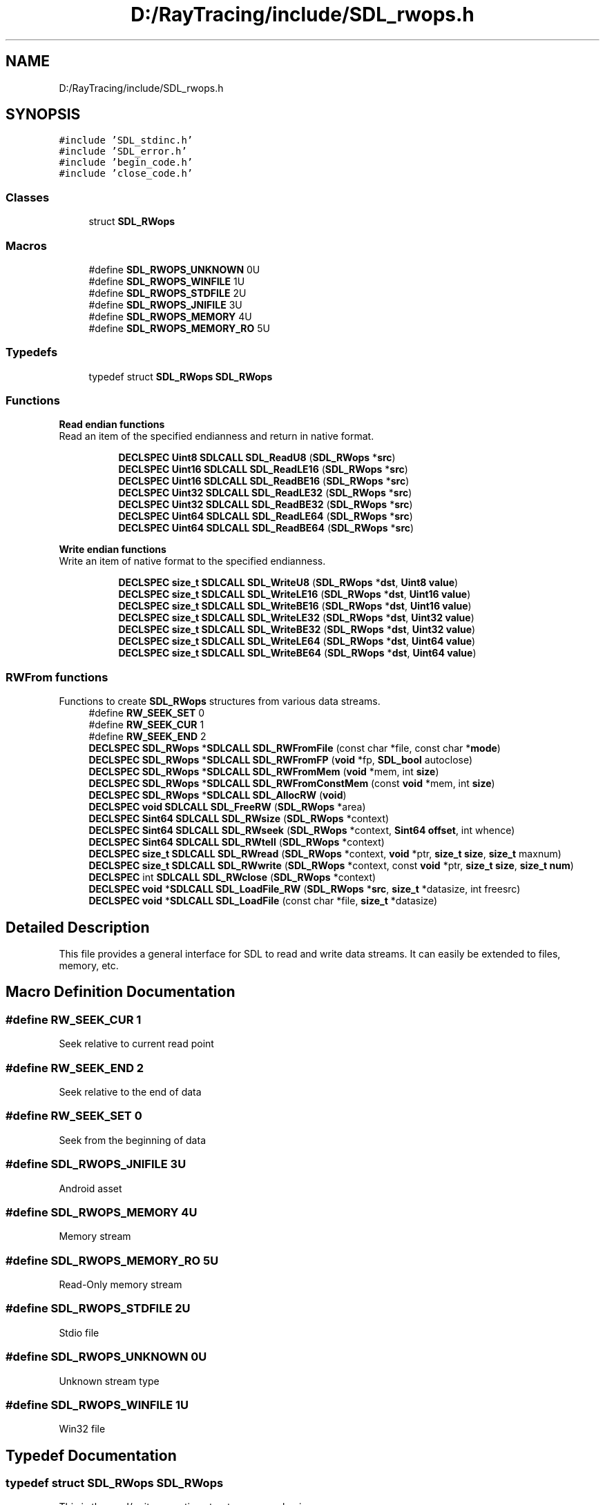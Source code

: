 .TH "D:/RayTracing/include/SDL_rwops.h" 3 "Mon Jan 24 2022" "Version 1.0" "RayTracer" \" -*- nroff -*-
.ad l
.nh
.SH NAME
D:/RayTracing/include/SDL_rwops.h
.SH SYNOPSIS
.br
.PP
\fC#include 'SDL_stdinc\&.h'\fP
.br
\fC#include 'SDL_error\&.h'\fP
.br
\fC#include 'begin_code\&.h'\fP
.br
\fC#include 'close_code\&.h'\fP
.br

.SS "Classes"

.in +1c
.ti -1c
.RI "struct \fBSDL_RWops\fP"
.br
.in -1c
.SS "Macros"

.in +1c
.ti -1c
.RI "#define \fBSDL_RWOPS_UNKNOWN\fP   0U"
.br
.ti -1c
.RI "#define \fBSDL_RWOPS_WINFILE\fP   1U"
.br
.ti -1c
.RI "#define \fBSDL_RWOPS_STDFILE\fP   2U"
.br
.ti -1c
.RI "#define \fBSDL_RWOPS_JNIFILE\fP   3U"
.br
.ti -1c
.RI "#define \fBSDL_RWOPS_MEMORY\fP   4U"
.br
.ti -1c
.RI "#define \fBSDL_RWOPS_MEMORY_RO\fP   5U"
.br
.in -1c
.SS "Typedefs"

.in +1c
.ti -1c
.RI "typedef struct \fBSDL_RWops\fP \fBSDL_RWops\fP"
.br
.in -1c
.SS "Functions"

.PP
.RI "\fBRead endian functions\fP"
.br
Read an item of the specified endianness and return in native format\&. 
.PP
.in +1c
.in +1c
.ti -1c
.RI "\fBDECLSPEC\fP \fBUint8\fP \fBSDLCALL\fP \fBSDL_ReadU8\fP (\fBSDL_RWops\fP *\fBsrc\fP)"
.br
.ti -1c
.RI "\fBDECLSPEC\fP \fBUint16\fP \fBSDLCALL\fP \fBSDL_ReadLE16\fP (\fBSDL_RWops\fP *\fBsrc\fP)"
.br
.ti -1c
.RI "\fBDECLSPEC\fP \fBUint16\fP \fBSDLCALL\fP \fBSDL_ReadBE16\fP (\fBSDL_RWops\fP *\fBsrc\fP)"
.br
.ti -1c
.RI "\fBDECLSPEC\fP \fBUint32\fP \fBSDLCALL\fP \fBSDL_ReadLE32\fP (\fBSDL_RWops\fP *\fBsrc\fP)"
.br
.ti -1c
.RI "\fBDECLSPEC\fP \fBUint32\fP \fBSDLCALL\fP \fBSDL_ReadBE32\fP (\fBSDL_RWops\fP *\fBsrc\fP)"
.br
.ti -1c
.RI "\fBDECLSPEC\fP \fBUint64\fP \fBSDLCALL\fP \fBSDL_ReadLE64\fP (\fBSDL_RWops\fP *\fBsrc\fP)"
.br
.ti -1c
.RI "\fBDECLSPEC\fP \fBUint64\fP \fBSDLCALL\fP \fBSDL_ReadBE64\fP (\fBSDL_RWops\fP *\fBsrc\fP)"
.br
.in -1c
.in -1c
.PP
.RI "\fBWrite endian functions\fP"
.br
Write an item of native format to the specified endianness\&. 
.PP
.in +1c
.in +1c
.ti -1c
.RI "\fBDECLSPEC\fP \fBsize_t\fP \fBSDLCALL\fP \fBSDL_WriteU8\fP (\fBSDL_RWops\fP *\fBdst\fP, \fBUint8\fP \fBvalue\fP)"
.br
.ti -1c
.RI "\fBDECLSPEC\fP \fBsize_t\fP \fBSDLCALL\fP \fBSDL_WriteLE16\fP (\fBSDL_RWops\fP *\fBdst\fP, \fBUint16\fP \fBvalue\fP)"
.br
.ti -1c
.RI "\fBDECLSPEC\fP \fBsize_t\fP \fBSDLCALL\fP \fBSDL_WriteBE16\fP (\fBSDL_RWops\fP *\fBdst\fP, \fBUint16\fP \fBvalue\fP)"
.br
.ti -1c
.RI "\fBDECLSPEC\fP \fBsize_t\fP \fBSDLCALL\fP \fBSDL_WriteLE32\fP (\fBSDL_RWops\fP *\fBdst\fP, \fBUint32\fP \fBvalue\fP)"
.br
.ti -1c
.RI "\fBDECLSPEC\fP \fBsize_t\fP \fBSDLCALL\fP \fBSDL_WriteBE32\fP (\fBSDL_RWops\fP *\fBdst\fP, \fBUint32\fP \fBvalue\fP)"
.br
.ti -1c
.RI "\fBDECLSPEC\fP \fBsize_t\fP \fBSDLCALL\fP \fBSDL_WriteLE64\fP (\fBSDL_RWops\fP *\fBdst\fP, \fBUint64\fP \fBvalue\fP)"
.br
.ti -1c
.RI "\fBDECLSPEC\fP \fBsize_t\fP \fBSDLCALL\fP \fBSDL_WriteBE64\fP (\fBSDL_RWops\fP *\fBdst\fP, \fBUint64\fP \fBvalue\fP)"
.br
.in -1c
.in -1c
.SS "RWFrom functions"
Functions to create \fBSDL_RWops\fP structures from various data streams\&. 
.in +1c
.ti -1c
.RI "#define \fBRW_SEEK_SET\fP   0"
.br
.ti -1c
.RI "#define \fBRW_SEEK_CUR\fP   1"
.br
.ti -1c
.RI "#define \fBRW_SEEK_END\fP   2"
.br
.ti -1c
.RI "\fBDECLSPEC\fP \fBSDL_RWops\fP *\fBSDLCALL\fP \fBSDL_RWFromFile\fP (const char *file, const char *\fBmode\fP)"
.br
.ti -1c
.RI "\fBDECLSPEC\fP \fBSDL_RWops\fP *\fBSDLCALL\fP \fBSDL_RWFromFP\fP (\fBvoid\fP *fp, \fBSDL_bool\fP autoclose)"
.br
.ti -1c
.RI "\fBDECLSPEC\fP \fBSDL_RWops\fP *\fBSDLCALL\fP \fBSDL_RWFromMem\fP (\fBvoid\fP *mem, int \fBsize\fP)"
.br
.ti -1c
.RI "\fBDECLSPEC\fP \fBSDL_RWops\fP *\fBSDLCALL\fP \fBSDL_RWFromConstMem\fP (const \fBvoid\fP *mem, int \fBsize\fP)"
.br
.ti -1c
.RI "\fBDECLSPEC\fP \fBSDL_RWops\fP *\fBSDLCALL\fP \fBSDL_AllocRW\fP (\fBvoid\fP)"
.br
.ti -1c
.RI "\fBDECLSPEC\fP \fBvoid\fP \fBSDLCALL\fP \fBSDL_FreeRW\fP (\fBSDL_RWops\fP *area)"
.br
.ti -1c
.RI "\fBDECLSPEC\fP \fBSint64\fP \fBSDLCALL\fP \fBSDL_RWsize\fP (\fBSDL_RWops\fP *context)"
.br
.ti -1c
.RI "\fBDECLSPEC\fP \fBSint64\fP \fBSDLCALL\fP \fBSDL_RWseek\fP (\fBSDL_RWops\fP *context, \fBSint64\fP \fBoffset\fP, int whence)"
.br
.ti -1c
.RI "\fBDECLSPEC\fP \fBSint64\fP \fBSDLCALL\fP \fBSDL_RWtell\fP (\fBSDL_RWops\fP *context)"
.br
.ti -1c
.RI "\fBDECLSPEC\fP \fBsize_t\fP \fBSDLCALL\fP \fBSDL_RWread\fP (\fBSDL_RWops\fP *context, \fBvoid\fP *ptr, \fBsize_t\fP \fBsize\fP, \fBsize_t\fP maxnum)"
.br
.ti -1c
.RI "\fBDECLSPEC\fP \fBsize_t\fP \fBSDLCALL\fP \fBSDL_RWwrite\fP (\fBSDL_RWops\fP *context, const \fBvoid\fP *ptr, \fBsize_t\fP \fBsize\fP, \fBsize_t\fP \fBnum\fP)"
.br
.ti -1c
.RI "\fBDECLSPEC\fP int \fBSDLCALL\fP \fBSDL_RWclose\fP (\fBSDL_RWops\fP *context)"
.br
.ti -1c
.RI "\fBDECLSPEC\fP \fBvoid\fP *\fBSDLCALL\fP \fBSDL_LoadFile_RW\fP (\fBSDL_RWops\fP *\fBsrc\fP, \fBsize_t\fP *datasize, int freesrc)"
.br
.ti -1c
.RI "\fBDECLSPEC\fP \fBvoid\fP *\fBSDLCALL\fP \fBSDL_LoadFile\fP (const char *file, \fBsize_t\fP *datasize)"
.br
.in -1c
.SH "Detailed Description"
.PP 
This file provides a general interface for SDL to read and write data streams\&. It can easily be extended to files, memory, etc\&. 
.SH "Macro Definition Documentation"
.PP 
.SS "#define RW_SEEK_CUR   1"
Seek relative to current read point 
.SS "#define RW_SEEK_END   2"
Seek relative to the end of data 
.SS "#define RW_SEEK_SET   0"
Seek from the beginning of data 
.SS "#define SDL_RWOPS_JNIFILE   3U"
Android asset 
.SS "#define SDL_RWOPS_MEMORY   4U"
Memory stream 
.SS "#define SDL_RWOPS_MEMORY_RO   5U"
Read-Only memory stream 
.SS "#define SDL_RWOPS_STDFILE   2U"
Stdio file 
.SS "#define SDL_RWOPS_UNKNOWN   0U"
Unknown stream type 
.SS "#define SDL_RWOPS_WINFILE   1U"
Win32 file 
.SH "Typedef Documentation"
.PP 
.SS "typedef struct \fBSDL_RWops\fP \fBSDL_RWops\fP"
This is the read/write operation structure -- very basic\&. 
.SH "Function Documentation"
.PP 
.SS "\fBDECLSPEC\fP \fBSDL_RWops\fP *\fBSDLCALL\fP SDL_AllocRW (\fBvoid\fP)"
Use this function to allocate an empty, unpopulated \fBSDL_RWops\fP structure\&.
.PP
Applications do not need to use this function unless they are providing their own \fBSDL_RWops\fP implementation\&. If you just need a \fBSDL_RWops\fP to read/write a common data source, you should use the built-in implementations in SDL, like \fBSDL_RWFromFile()\fP or \fBSDL_RWFromMem()\fP, etc\&.
.PP
You must free the returned pointer with \fBSDL_FreeRW()\fP\&. Depending on your operating system and compiler, there may be a difference between the malloc() and free() your program uses and the versions SDL calls internally\&. Trying to mix the two can cause crashing such as segmentation faults\&. Since all \fBSDL_RWops\fP must free themselves when their \fBclose\fP method is called, all \fBSDL_RWops\fP must be allocated through this function, so they can all be freed correctly with \fBSDL_FreeRW()\fP\&.
.PP
\fBReturns\fP
.RS 4
a pointer to the allocated memory on success, or NULL on failure; call \fBSDL_GetError()\fP for more information\&.
.RE
.PP
\fBSince\fP
.RS 4
This function is available since SDL 2\&.0\&.0\&.
.RE
.PP
\fBSee also\fP
.RS 4
\fBSDL_FreeRW\fP 
.RE
.PP

.SS "\fBDECLSPEC\fP \fBvoid\fP \fBSDLCALL\fP SDL_FreeRW (\fBSDL_RWops\fP * area)"
Use this function to free an \fBSDL_RWops\fP structure allocated by \fBSDL_AllocRW()\fP\&.
.PP
Applications do not need to use this function unless they are providing their own \fBSDL_RWops\fP implementation\&. If you just need a \fBSDL_RWops\fP to read/write a common data source, you should use the built-in implementations in SDL, like \fBSDL_RWFromFile()\fP or \fBSDL_RWFromMem()\fP, etc, and call the \fBclose\fP method on those \fBSDL_RWops\fP pointers when you are done with them\&.
.PP
Only use \fBSDL_FreeRW()\fP on pointers returned by \fBSDL_AllocRW()\fP\&. The pointer is invalid as soon as this function returns\&. Any extra memory allocated during creation of the \fBSDL_RWops\fP is not freed by \fBSDL_FreeRW()\fP; the programmer must be responsible for managing that memory in their \fBclose\fP method\&.
.PP
\fBParameters\fP
.RS 4
\fIarea\fP the \fBSDL_RWops\fP structure to be freed
.RE
.PP
\fBSince\fP
.RS 4
This function is available since SDL 2\&.0\&.0\&.
.RE
.PP
\fBSee also\fP
.RS 4
\fBSDL_AllocRW\fP 
.RE
.PP

.SS "\fBDECLSPEC\fP \fBvoid\fP *\fBSDLCALL\fP SDL_LoadFile (const char * file, \fBsize_t\fP * datasize)"
Load all the data from a file path\&.
.PP
The data is allocated with a zero byte at the end (null terminated) for convenience\&. This extra byte is not included in the value reported via \fCdatasize\fP\&.
.PP
The data should be freed with \fBSDL_free()\fP\&.
.PP
Prior to SDL 2\&.0\&.10, this function was a macro wrapping around SDL_LoadFile_RW\&.
.PP
\fBParameters\fP
.RS 4
\fIfile\fP the path to read all available data from 
.br
\fIdatasize\fP if not NULL, will store the number of bytes read 
.RE
.PP
\fBReturns\fP
.RS 4
the data, or NULL if there was an error\&.
.RE
.PP
\fBSince\fP
.RS 4
This function is available since SDL 2\&.0\&.10\&. 
.RE
.PP

.SS "\fBDECLSPEC\fP \fBvoid\fP *\fBSDLCALL\fP SDL_LoadFile_RW (\fBSDL_RWops\fP * src, \fBsize_t\fP * datasize, int freesrc)"
Load all the data from an SDL data stream\&.
.PP
The data is allocated with a zero byte at the end (null terminated) for convenience\&. This extra byte is not included in the value reported via \fCdatasize\fP\&.
.PP
The data should be freed with \fBSDL_free()\fP\&.
.PP
\fBParameters\fP
.RS 4
\fIsrc\fP the \fBSDL_RWops\fP to read all available data from 
.br
\fIdatasize\fP if not NULL, will store the number of bytes read 
.br
\fIfreesrc\fP if non-zero, calls \fBSDL_RWclose()\fP on \fCsrc\fP before returning 
.RE
.PP
\fBReturns\fP
.RS 4
the data, or NULL if there was an error\&.
.RE
.PP
\fBSince\fP
.RS 4
This function is available since SDL 2\&.0\&.6\&. 
.RE
.PP

.SS "\fBDECLSPEC\fP \fBUint16\fP \fBSDLCALL\fP SDL_ReadBE16 (\fBSDL_RWops\fP * src)"
Use this function to read 16 bits of big-endian data from an \fBSDL_RWops\fP and return in native format\&.
.PP
SDL byteswaps the data only if necessary, so the data returned will be in the native byte order\&.
.PP
\fBParameters\fP
.RS 4
\fIsrc\fP the stream from which to read data 
.RE
.PP
\fBReturns\fP
.RS 4
16 bits of data in the native byte order of the platform\&.
.RE
.PP
\fBSince\fP
.RS 4
This function is available since SDL 2\&.0\&.0\&.
.RE
.PP
\fBSee also\fP
.RS 4
\fBSDL_ReadLE16\fP 
.RE
.PP

.SS "\fBDECLSPEC\fP \fBUint32\fP \fBSDLCALL\fP SDL_ReadBE32 (\fBSDL_RWops\fP * src)"
Use this function to read 32 bits of big-endian data from an \fBSDL_RWops\fP and return in native format\&.
.PP
SDL byteswaps the data only if necessary, so the data returned will be in the native byte order\&.
.PP
\fBParameters\fP
.RS 4
\fIsrc\fP the stream from which to read data 
.RE
.PP
\fBReturns\fP
.RS 4
32 bits of data in the native byte order of the platform\&.
.RE
.PP
\fBSince\fP
.RS 4
This function is available since SDL 2\&.0\&.0\&.
.RE
.PP
\fBSee also\fP
.RS 4
\fBSDL_ReadLE32\fP 
.RE
.PP

.SS "\fBDECLSPEC\fP \fBUint64\fP \fBSDLCALL\fP SDL_ReadBE64 (\fBSDL_RWops\fP * src)"
Use this function to read 64 bits of big-endian data from an \fBSDL_RWops\fP and return in native format\&.
.PP
SDL byteswaps the data only if necessary, so the data returned will be in the native byte order\&.
.PP
\fBParameters\fP
.RS 4
\fIsrc\fP the stream from which to read data 
.RE
.PP
\fBReturns\fP
.RS 4
64 bits of data in the native byte order of the platform\&.
.RE
.PP
\fBSince\fP
.RS 4
This function is available since SDL 2\&.0\&.0\&.
.RE
.PP
\fBSee also\fP
.RS 4
\fBSDL_ReadLE64\fP 
.RE
.PP

.SS "\fBDECLSPEC\fP \fBUint16\fP \fBSDLCALL\fP SDL_ReadLE16 (\fBSDL_RWops\fP * src)"
Use this function to read 16 bits of little-endian data from an \fBSDL_RWops\fP and return in native format\&.
.PP
SDL byteswaps the data only if necessary, so the data returned will be in the native byte order\&.
.PP
\fBParameters\fP
.RS 4
\fIsrc\fP the stream from which to read data 
.RE
.PP
\fBReturns\fP
.RS 4
16 bits of data in the native byte order of the platform\&.
.RE
.PP
\fBSince\fP
.RS 4
This function is available since SDL 2\&.0\&.0\&.
.RE
.PP
\fBSee also\fP
.RS 4
\fBSDL_ReadBE16\fP 
.RE
.PP

.SS "\fBDECLSPEC\fP \fBUint32\fP \fBSDLCALL\fP SDL_ReadLE32 (\fBSDL_RWops\fP * src)"
Use this function to read 32 bits of little-endian data from an \fBSDL_RWops\fP and return in native format\&.
.PP
SDL byteswaps the data only if necessary, so the data returned will be in the native byte order\&.
.PP
\fBParameters\fP
.RS 4
\fIsrc\fP the stream from which to read data 
.RE
.PP
\fBReturns\fP
.RS 4
32 bits of data in the native byte order of the platform\&.
.RE
.PP
\fBSince\fP
.RS 4
This function is available since SDL 2\&.0\&.0\&.
.RE
.PP
\fBSee also\fP
.RS 4
\fBSDL_ReadBE32\fP 
.RE
.PP

.SS "\fBDECLSPEC\fP \fBUint64\fP \fBSDLCALL\fP SDL_ReadLE64 (\fBSDL_RWops\fP * src)"
Use this function to read 64 bits of little-endian data from an \fBSDL_RWops\fP and return in native format\&.
.PP
SDL byteswaps the data only if necessary, so the data returned will be in the native byte order\&.
.PP
\fBParameters\fP
.RS 4
\fIsrc\fP the stream from which to read data 
.RE
.PP
\fBReturns\fP
.RS 4
64 bits of data in the native byte order of the platform\&.
.RE
.PP
\fBSince\fP
.RS 4
This function is available since SDL 2\&.0\&.0\&.
.RE
.PP
\fBSee also\fP
.RS 4
\fBSDL_ReadBE64\fP 
.RE
.PP

.SS "\fBDECLSPEC\fP \fBUint8\fP \fBSDLCALL\fP SDL_ReadU8 (\fBSDL_RWops\fP * src)"
Use this function to read a byte from an \fBSDL_RWops\fP\&.
.PP
\fBParameters\fP
.RS 4
\fIsrc\fP the \fBSDL_RWops\fP to read from 
.RE
.PP
\fBReturns\fP
.RS 4
the read byte on success or 0 on failure; call \fBSDL_GetError()\fP for more information\&.
.RE
.PP
\fBSince\fP
.RS 4
This function is available since SDL 2\&.0\&.0\&.
.RE
.PP
\fBSee also\fP
.RS 4
\fBSDL_WriteU8\fP 
.RE
.PP

.SS "\fBDECLSPEC\fP int \fBSDLCALL\fP SDL_RWclose (\fBSDL_RWops\fP * context)"
Close and free an allocated \fBSDL_RWops\fP structure\&.
.PP
\fBSDL_RWclose()\fP closes and cleans up the \fBSDL_RWops\fP stream\&. It releases any resources used by the stream and frees the \fBSDL_RWops\fP itself with \fBSDL_FreeRW()\fP\&. This returns 0 on success, or -1 if the stream failed to flush to its output (e\&.g\&. to disk)\&.
.PP
Note that if this fails to flush the stream to disk, this function reports an error, but the \fBSDL_RWops\fP is still invalid once this function returns\&.
.PP
Prior to SDL 2\&.0\&.10, this function was a macro\&.
.PP
\fBParameters\fP
.RS 4
\fIcontext\fP \fBSDL_RWops\fP structure to close 
.RE
.PP
\fBReturns\fP
.RS 4
0 on success or a negative error code on failure; call \fBSDL_GetError()\fP for more information\&.
.RE
.PP
\fBSince\fP
.RS 4
This function is available since SDL 2\&.0\&.10\&.
.RE
.PP
\fBSee also\fP
.RS 4
\fBSDL_RWFromConstMem\fP 
.PP
\fBSDL_RWFromFile\fP 
.PP
\fBSDL_RWFromFP\fP 
.PP
\fBSDL_RWFromMem\fP 
.PP
\fBSDL_RWread\fP 
.PP
\fBSDL_RWseek\fP 
.PP
\fBSDL_RWwrite\fP 
.RE
.PP

.SS "\fBDECLSPEC\fP \fBSDL_RWops\fP *\fBSDLCALL\fP SDL_RWFromConstMem (const \fBvoid\fP * mem, int size)"
Use this function to prepare a read-only memory buffer for use with RWops\&.
.PP
This function sets up an \fBSDL_RWops\fP struct based on a memory area of a certain size\&. It assumes the memory area is not writable\&.
.PP
Attempting to write to this RWops stream will report an error without writing to the memory buffer\&.
.PP
This memory buffer is not copied by the RWops; the pointer you provide must remain valid until you close the stream\&. Closing the stream will not free the original buffer\&.
.PP
If you need to write to a memory buffer, you should use \fBSDL_RWFromMem()\fP with a writable buffer of memory instead\&.
.PP
\fBParameters\fP
.RS 4
\fImem\fP a pointer to a read-only buffer to feed an \fBSDL_RWops\fP stream 
.br
\fIsize\fP the buffer size, in bytes 
.RE
.PP
\fBReturns\fP
.RS 4
a pointer to a new \fBSDL_RWops\fP structure, or NULL if it fails; call \fBSDL_GetError()\fP for more information\&.
.RE
.PP
\fBSince\fP
.RS 4
This function is available since SDL 2\&.0\&.0\&.
.RE
.PP
\fBSee also\fP
.RS 4
\fBSDL_RWclose\fP 
.PP
\fBSDL_RWFromConstMem\fP 
.PP
\fBSDL_RWFromFile\fP 
.PP
\fBSDL_RWFromFP\fP 
.PP
\fBSDL_RWFromMem\fP 
.PP
\fBSDL_RWread\fP 
.PP
\fBSDL_RWseek\fP 
.PP
\fBSDL_RWtell\fP 
.RE
.PP

.SS "\fBDECLSPEC\fP \fBSDL_RWops\fP *\fBSDLCALL\fP SDL_RWFromFile (const char * file, const char * mode)"
Use this function to create a new \fBSDL_RWops\fP structure for reading from and/or writing to a named file\&.
.PP
The \fCmode\fP string is treated roughly the same as in a call to the C library's fopen(), even if SDL doesn't happen to use fopen() behind the scenes\&.
.PP
Available \fCmode\fP strings:
.PP
.IP "\(bu" 2
'r': Open a file for reading\&. The file must exist\&.
.IP "\(bu" 2
'w': Create an empty file for writing\&. If a file with the same name already exists its content is erased and the file is treated as a new empty file\&.
.IP "\(bu" 2
'a': Append to a file\&. Writing operations append data at the end of the file\&. The file is created if it does not exist\&.
.IP "\(bu" 2
'r+': Open a file for update both reading and writing\&. The file must exist\&.
.IP "\(bu" 2
'w+': Create an empty file for both reading and writing\&. If a file with the same name already exists its content is erased and the file is treated as a new empty file\&.
.IP "\(bu" 2
'a+': Open a file for reading and appending\&. All writing operations are performed at the end of the file, protecting the previous content to be overwritten\&. You can reposition (fseek, rewind) the internal pointer to anywhere in the file for reading, but writing operations will move it back to the end of file\&. The file is created if it does not exist\&.
.PP
.PP
\fBNOTE\fP: In order to open a file as a binary file, a 'b' character has to be included in the \fCmode\fP string\&. This additional 'b' character can either be appended at the end of the string (thus making the following compound modes: 'rb', 'wb', 'ab', 'r+b', 'w+b', 'a+b') or be inserted between the letter and the '+' sign for the mixed modes ('rb+', 'wb+', 'ab+')\&. Additional characters may follow the sequence, although they should have no effect\&. For example, 't' is sometimes appended to make explicit the file is a text file\&.
.PP
This function supports Unicode filenames, but they must be encoded in UTF-8 format, regardless of the underlying operating system\&.
.PP
As a fallback, \fBSDL_RWFromFile()\fP will transparently open a matching filename in an Android app's \fCassets\fP\&.
.PP
Closing the \fBSDL_RWops\fP will close the file handle SDL is holding internally\&.
.PP
\fBParameters\fP
.RS 4
\fIfile\fP a UTF-8 string representing the filename to open 
.br
\fImode\fP an ASCII string representing the mode to be used for opening the file\&. 
.RE
.PP
\fBReturns\fP
.RS 4
a pointer to the \fBSDL_RWops\fP structure that is created, or NULL on failure; call \fBSDL_GetError()\fP for more information\&.
.RE
.PP
\fBSince\fP
.RS 4
This function is available since SDL 2\&.0\&.0\&.
.RE
.PP
\fBSee also\fP
.RS 4
\fBSDL_RWclose\fP 
.PP
\fBSDL_RWFromConstMem\fP 
.PP
\fBSDL_RWFromFP\fP 
.PP
\fBSDL_RWFromMem\fP 
.PP
\fBSDL_RWread\fP 
.PP
\fBSDL_RWseek\fP 
.PP
\fBSDL_RWtell\fP 
.PP
\fBSDL_RWwrite\fP 
.RE
.PP

.SS "\fBDECLSPEC\fP \fBSDL_RWops\fP *\fBSDLCALL\fP SDL_RWFromFP (\fBvoid\fP * fp, \fBSDL_bool\fP autoclose)"
Use this function to create an \fBSDL_RWops\fP structure from a standard I/O file pointer (stdio\&.h's \fCFILE*\fP)\&.
.PP
This function is not available on Windows, since files opened in an application on that platform cannot be used by a dynamically linked library\&.
.PP
On some platforms, the first parameter is a \fCvoid*\fP, on others, it's a \fCFILE*\fP, depending on what system headers are available to SDL\&. It is always intended to be the \fCFILE*\fP type from the C runtime's stdio\&.h\&.
.PP
\fBParameters\fP
.RS 4
\fIfp\fP the \fCFILE*\fP that feeds the \fBSDL_RWops\fP stream 
.br
\fIautoclose\fP SDL_TRUE to close the \fCFILE*\fP when closing the \fBSDL_RWops\fP, SDL_FALSE to leave the \fCFILE*\fP open when the RWops is closed 
.RE
.PP
\fBReturns\fP
.RS 4
a pointer to the \fBSDL_RWops\fP structure that is created, or NULL on failure; call \fBSDL_GetError()\fP for more information\&.
.RE
.PP
\fBSince\fP
.RS 4
This function is available since SDL 2\&.0\&.0\&.
.RE
.PP
\fBSee also\fP
.RS 4
\fBSDL_RWclose\fP 
.PP
\fBSDL_RWFromConstMem\fP 
.PP
\fBSDL_RWFromFile\fP 
.PP
\fBSDL_RWFromMem\fP 
.PP
\fBSDL_RWread\fP 
.PP
\fBSDL_RWseek\fP 
.PP
\fBSDL_RWtell\fP 
.PP
\fBSDL_RWwrite\fP 
.RE
.PP

.SS "\fBDECLSPEC\fP \fBSDL_RWops\fP *\fBSDLCALL\fP SDL_RWFromMem (\fBvoid\fP * mem, int size)"
Use this function to prepare a read-write memory buffer for use with \fBSDL_RWops\fP\&.
.PP
This function sets up an \fBSDL_RWops\fP struct based on a memory area of a certain size, for both read and write access\&.
.PP
This memory buffer is not copied by the RWops; the pointer you provide must remain valid until you close the stream\&. Closing the stream will not free the original buffer\&.
.PP
If you need to make sure the RWops never writes to the memory buffer, you should use \fBSDL_RWFromConstMem()\fP with a read-only buffer of memory instead\&.
.PP
\fBParameters\fP
.RS 4
\fImem\fP a pointer to a buffer to feed an \fBSDL_RWops\fP stream 
.br
\fIsize\fP the buffer size, in bytes 
.RE
.PP
\fBReturns\fP
.RS 4
a pointer to a new \fBSDL_RWops\fP structure, or NULL if it fails; call \fBSDL_GetError()\fP for more information\&.
.RE
.PP
\fBSince\fP
.RS 4
This function is available since SDL 2\&.0\&.0\&.
.RE
.PP
\fBSee also\fP
.RS 4
\fBSDL_RWclose\fP 
.PP
\fBSDL_RWFromConstMem\fP 
.PP
\fBSDL_RWFromFile\fP 
.PP
\fBSDL_RWFromFP\fP 
.PP
\fBSDL_RWFromMem\fP 
.PP
\fBSDL_RWread\fP 
.PP
\fBSDL_RWseek\fP 
.PP
\fBSDL_RWtell\fP 
.PP
\fBSDL_RWwrite\fP 
.RE
.PP

.SS "\fBDECLSPEC\fP \fBsize_t\fP \fBSDLCALL\fP SDL_RWread (\fBSDL_RWops\fP * context, \fBvoid\fP * ptr, \fBsize_t\fP size, \fBsize_t\fP maxnum)"
Read from a data source\&.
.PP
This function reads up to \fCmaxnum\fP objects each of size \fCsize\fP from the data source to the area pointed at by \fCptr\fP\&. This function may read less objects than requested\&. It will return zero when there has been an error or the data stream is completely read\&.
.PP
\fBSDL_RWread()\fP is actually a function wrapper that calls the \fBSDL_RWops\fP's \fCread\fP method appropriately, to simplify application development\&.
.PP
Prior to SDL 2\&.0\&.10, this function was a macro\&.
.PP
\fBParameters\fP
.RS 4
\fIcontext\fP a pointer to an \fBSDL_RWops\fP structure 
.br
\fIptr\fP a pointer to a buffer to read data into 
.br
\fIsize\fP the size of each object to read, in bytes 
.br
\fImaxnum\fP the maximum number of objects to be read 
.RE
.PP
\fBReturns\fP
.RS 4
the number of objects read, or 0 at error or end of file; call \fBSDL_GetError()\fP for more information\&.
.RE
.PP
\fBSince\fP
.RS 4
This function is available since SDL 2\&.0\&.10\&.
.RE
.PP
\fBSee also\fP
.RS 4
\fBSDL_RWclose\fP 
.PP
\fBSDL_RWFromConstMem\fP 
.PP
\fBSDL_RWFromFile\fP 
.PP
\fBSDL_RWFromFP\fP 
.PP
\fBSDL_RWFromMem\fP 
.PP
\fBSDL_RWseek\fP 
.PP
\fBSDL_RWwrite\fP 
.RE
.PP

.SS "\fBDECLSPEC\fP \fBSint64\fP \fBSDLCALL\fP SDL_RWseek (\fBSDL_RWops\fP * context, \fBSint64\fP offset, int whence)"
Seek within an \fBSDL_RWops\fP data stream\&.
.PP
This function seeks to byte \fCoffset\fP, relative to \fCwhence\fP\&.
.PP
\fCwhence\fP may be any of the following values:
.PP
.IP "\(bu" 2
\fCRW_SEEK_SET\fP: seek from the beginning of data
.IP "\(bu" 2
\fCRW_SEEK_CUR\fP: seek relative to current read point
.IP "\(bu" 2
\fCRW_SEEK_END\fP: seek relative to the end of data
.PP
.PP
If this stream can not seek, it will return -1\&.
.PP
\fBSDL_RWseek()\fP is actually a wrapper function that calls the \fBSDL_RWops\fP's \fCseek\fP method appropriately, to simplify application development\&.
.PP
Prior to SDL 2\&.0\&.10, this function was a macro\&.
.PP
\fBParameters\fP
.RS 4
\fIcontext\fP a pointer to an \fBSDL_RWops\fP structure 
.br
\fIoffset\fP an offset in bytes, relative to \fBwhence\fP location; can be negative 
.br
\fIwhence\fP any of \fCRW_SEEK_SET\fP, \fCRW_SEEK_CUR\fP, \fCRW_SEEK_END\fP 
.RE
.PP
\fBReturns\fP
.RS 4
the final offset in the data stream after the seek or -1 on error\&.
.RE
.PP
\fBSince\fP
.RS 4
This function is available since SDL 2\&.0\&.10\&.
.RE
.PP
\fBSee also\fP
.RS 4
\fBSDL_RWclose\fP 
.PP
\fBSDL_RWFromConstMem\fP 
.PP
\fBSDL_RWFromFile\fP 
.PP
\fBSDL_RWFromFP\fP 
.PP
\fBSDL_RWFromMem\fP 
.PP
\fBSDL_RWread\fP 
.PP
\fBSDL_RWtell\fP 
.PP
\fBSDL_RWwrite\fP 
.RE
.PP

.SS "\fBDECLSPEC\fP \fBSint64\fP \fBSDLCALL\fP SDL_RWsize (\fBSDL_RWops\fP * context)"
Use this function to get the size of the data stream in an \fBSDL_RWops\fP\&.
.PP
Prior to SDL 2\&.0\&.10, this function was a macro\&.
.PP
\fBParameters\fP
.RS 4
\fIcontext\fP the \fBSDL_RWops\fP to get the size of the data stream from 
.RE
.PP
\fBReturns\fP
.RS 4
the size of the data stream in the \fBSDL_RWops\fP on success, -1 if unknown or a negative error code on failure; call \fBSDL_GetError()\fP for more information\&.
.RE
.PP
\fBSince\fP
.RS 4
This function is available since SDL 2\&.0\&.10\&. 
.RE
.PP

.SS "\fBDECLSPEC\fP \fBSint64\fP \fBSDLCALL\fP SDL_RWtell (\fBSDL_RWops\fP * context)"
Determine the current read/write offset in an \fBSDL_RWops\fP data stream\&.
.PP
SDL_RWtell is actually a wrapper function that calls the \fBSDL_RWops\fP's \fCseek\fP method, with an offset of 0 bytes from \fCRW_SEEK_CUR\fP, to simplify application development\&.
.PP
Prior to SDL 2\&.0\&.10, this function was a macro\&.
.PP
\fBParameters\fP
.RS 4
\fIcontext\fP a \fBSDL_RWops\fP data stream object from which to get the current offset 
.RE
.PP
\fBReturns\fP
.RS 4
the current offset in the stream, or -1 if the information can not be determined\&.
.RE
.PP
\fBSince\fP
.RS 4
This function is available since SDL 2\&.0\&.10\&.
.RE
.PP
\fBSee also\fP
.RS 4
\fBSDL_RWclose\fP 
.PP
\fBSDL_RWFromConstMem\fP 
.PP
\fBSDL_RWFromFile\fP 
.PP
\fBSDL_RWFromFP\fP 
.PP
\fBSDL_RWFromMem\fP 
.PP
\fBSDL_RWread\fP 
.PP
\fBSDL_RWseek\fP 
.PP
\fBSDL_RWwrite\fP 
.RE
.PP

.SS "\fBDECLSPEC\fP \fBsize_t\fP \fBSDLCALL\fP SDL_RWwrite (\fBSDL_RWops\fP * context, const \fBvoid\fP * ptr, \fBsize_t\fP size, \fBsize_t\fP num)"
Write to an \fBSDL_RWops\fP data stream\&.
.PP
This function writes exactly \fCnum\fP objects each of size \fCsize\fP from the area pointed at by \fCptr\fP to the stream\&. If this fails for any reason, it'll return less than \fCnum\fP to demonstrate how far the write progressed\&. On success, it returns \fCnum\fP\&.
.PP
SDL_RWwrite is actually a function wrapper that calls the \fBSDL_RWops\fP's \fCwrite\fP method appropriately, to simplify application development\&.
.PP
Prior to SDL 2\&.0\&.10, this function was a macro\&.
.PP
\fBParameters\fP
.RS 4
\fIcontext\fP a pointer to an \fBSDL_RWops\fP structure 
.br
\fIptr\fP a pointer to a buffer containing data to write 
.br
\fIsize\fP the size of an object to write, in bytes 
.br
\fInum\fP the number of objects to write 
.RE
.PP
\fBReturns\fP
.RS 4
the number of objects written, which will be less than \fBnum\fP on error; call \fBSDL_GetError()\fP for more information\&.
.RE
.PP
\fBSince\fP
.RS 4
This function is available since SDL 2\&.0\&.10\&.
.RE
.PP
\fBSee also\fP
.RS 4
\fBSDL_RWclose\fP 
.PP
\fBSDL_RWFromConstMem\fP 
.PP
\fBSDL_RWFromFile\fP 
.PP
\fBSDL_RWFromFP\fP 
.PP
\fBSDL_RWFromMem\fP 
.PP
\fBSDL_RWread\fP 
.PP
\fBSDL_RWseek\fP 
.RE
.PP

.SS "\fBDECLSPEC\fP \fBsize_t\fP \fBSDLCALL\fP SDL_WriteBE16 (\fBSDL_RWops\fP * dst, \fBUint16\fP value)"
Use this function to write 16 bits in native format to a \fBSDL_RWops\fP as big-endian data\&.
.PP
SDL byteswaps the data only if necessary, so the application always specifies native format, and the data written will be in big-endian format\&.
.PP
\fBParameters\fP
.RS 4
\fIdst\fP the stream to which data will be written 
.br
\fIvalue\fP the data to be written, in native format 
.RE
.PP
\fBReturns\fP
.RS 4
1 on successful write, 0 on error\&.
.RE
.PP
\fBSince\fP
.RS 4
This function is available since SDL 2\&.0\&.0\&.
.RE
.PP
\fBSee also\fP
.RS 4
\fBSDL_WriteLE16\fP 
.RE
.PP

.SS "\fBDECLSPEC\fP \fBsize_t\fP \fBSDLCALL\fP SDL_WriteBE32 (\fBSDL_RWops\fP * dst, \fBUint32\fP value)"
Use this function to write 32 bits in native format to a \fBSDL_RWops\fP as big-endian data\&.
.PP
SDL byteswaps the data only if necessary, so the application always specifies native format, and the data written will be in big-endian format\&.
.PP
\fBParameters\fP
.RS 4
\fIdst\fP the stream to which data will be written 
.br
\fIvalue\fP the data to be written, in native format 
.RE
.PP
\fBReturns\fP
.RS 4
1 on successful write, 0 on error\&.
.RE
.PP
\fBSince\fP
.RS 4
This function is available since SDL 2\&.0\&.0\&.
.RE
.PP
\fBSee also\fP
.RS 4
\fBSDL_WriteLE32\fP 
.RE
.PP

.SS "\fBDECLSPEC\fP \fBsize_t\fP \fBSDLCALL\fP SDL_WriteBE64 (\fBSDL_RWops\fP * dst, \fBUint64\fP value)"
Use this function to write 64 bits in native format to a \fBSDL_RWops\fP as big-endian data\&.
.PP
SDL byteswaps the data only if necessary, so the application always specifies native format, and the data written will be in big-endian format\&.
.PP
\fBParameters\fP
.RS 4
\fIdst\fP the stream to which data will be written 
.br
\fIvalue\fP the data to be written, in native format 
.RE
.PP
\fBReturns\fP
.RS 4
1 on successful write, 0 on error\&.
.RE
.PP
\fBSince\fP
.RS 4
This function is available since SDL 2\&.0\&.0\&.
.RE
.PP
\fBSee also\fP
.RS 4
\fBSDL_WriteLE64\fP 
.RE
.PP

.SS "\fBDECLSPEC\fP \fBsize_t\fP \fBSDLCALL\fP SDL_WriteLE16 (\fBSDL_RWops\fP * dst, \fBUint16\fP value)"
Use this function to write 16 bits in native format to a \fBSDL_RWops\fP as little-endian data\&.
.PP
SDL byteswaps the data only if necessary, so the application always specifies native format, and the data written will be in little-endian format\&.
.PP
\fBParameters\fP
.RS 4
\fIdst\fP the stream to which data will be written 
.br
\fIvalue\fP the data to be written, in native format 
.RE
.PP
\fBReturns\fP
.RS 4
1 on successful write, 0 on error\&.
.RE
.PP
\fBSince\fP
.RS 4
This function is available since SDL 2\&.0\&.0\&.
.RE
.PP
\fBSee also\fP
.RS 4
\fBSDL_WriteBE16\fP 
.RE
.PP

.SS "\fBDECLSPEC\fP \fBsize_t\fP \fBSDLCALL\fP SDL_WriteLE32 (\fBSDL_RWops\fP * dst, \fBUint32\fP value)"
Use this function to write 32 bits in native format to a \fBSDL_RWops\fP as little-endian data\&.
.PP
SDL byteswaps the data only if necessary, so the application always specifies native format, and the data written will be in little-endian format\&.
.PP
\fBParameters\fP
.RS 4
\fIdst\fP the stream to which data will be written 
.br
\fIvalue\fP the data to be written, in native format 
.RE
.PP
\fBReturns\fP
.RS 4
1 on successful write, 0 on error\&.
.RE
.PP
\fBSince\fP
.RS 4
This function is available since SDL 2\&.0\&.0\&.
.RE
.PP
\fBSee also\fP
.RS 4
\fBSDL_WriteBE32\fP 
.RE
.PP

.SS "\fBDECLSPEC\fP \fBsize_t\fP \fBSDLCALL\fP SDL_WriteLE64 (\fBSDL_RWops\fP * dst, \fBUint64\fP value)"
Use this function to write 64 bits in native format to a \fBSDL_RWops\fP as little-endian data\&.
.PP
SDL byteswaps the data only if necessary, so the application always specifies native format, and the data written will be in little-endian format\&.
.PP
\fBParameters\fP
.RS 4
\fIdst\fP the stream to which data will be written 
.br
\fIvalue\fP the data to be written, in native format 
.RE
.PP
\fBReturns\fP
.RS 4
1 on successful write, 0 on error\&.
.RE
.PP
\fBSince\fP
.RS 4
This function is available since SDL 2\&.0\&.0\&.
.RE
.PP
\fBSee also\fP
.RS 4
\fBSDL_WriteBE64\fP 
.RE
.PP

.SS "\fBDECLSPEC\fP \fBsize_t\fP \fBSDLCALL\fP SDL_WriteU8 (\fBSDL_RWops\fP * dst, \fBUint8\fP value)"
Use this function to write a byte to an \fBSDL_RWops\fP\&.
.PP
\fBParameters\fP
.RS 4
\fIdst\fP the \fBSDL_RWops\fP to write to 
.br
\fIvalue\fP the byte value to write 
.RE
.PP
\fBReturns\fP
.RS 4
1 on success or 0 on failure; call \fBSDL_GetError()\fP for more information\&.
.RE
.PP
\fBSince\fP
.RS 4
This function is available since SDL 2\&.0\&.0\&.
.RE
.PP
\fBSee also\fP
.RS 4
\fBSDL_ReadU8\fP 
.RE
.PP

.SH "Author"
.PP 
Generated automatically by Doxygen for RayTracer from the source code\&.
